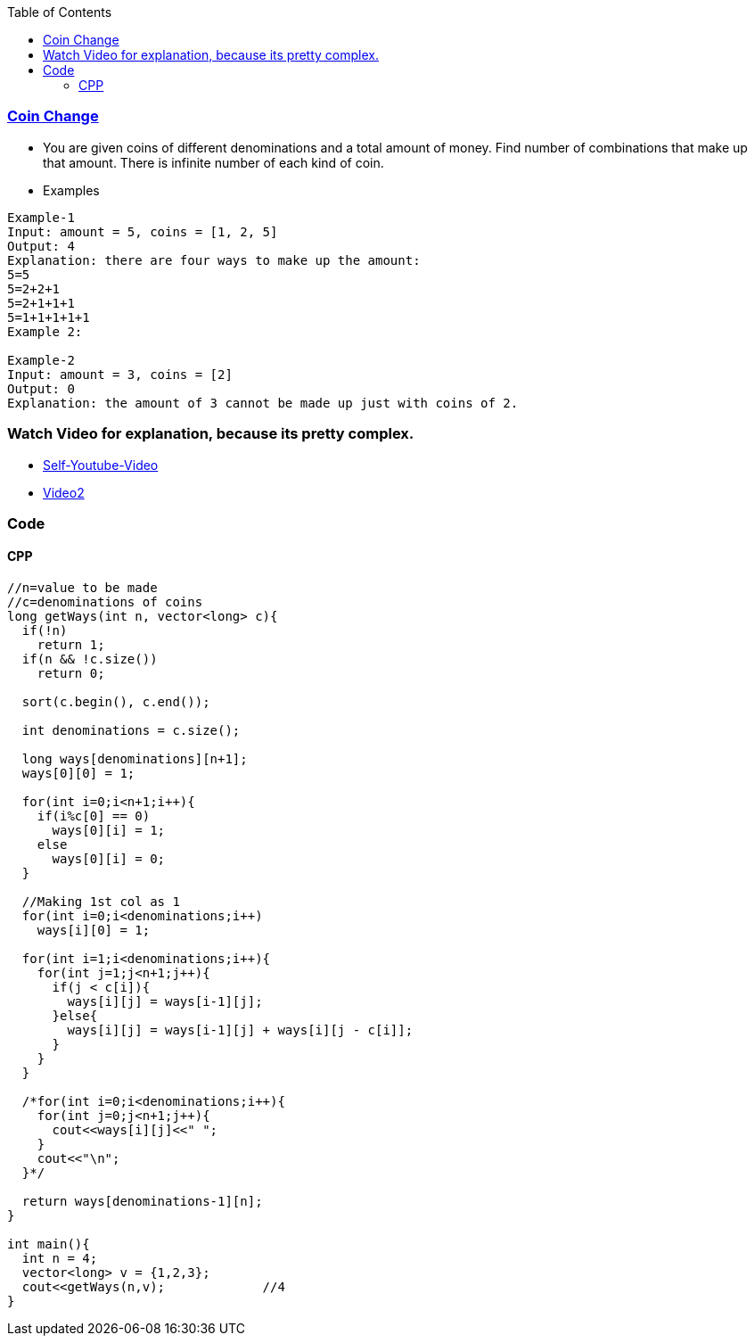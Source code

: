 :toc:
:toclevels: 4

=== link:https://leetcode.com/problems/coin-change-2[Coin Change]
- You are given coins of different denominations and a total amount of money. Find number of combinations that make up that amount. There is infinite number of each kind of coin.
- Examples
```c
Example-1
Input: amount = 5, coins = [1, 2, 5]
Output: 4
Explanation: there are four ways to make up the amount:
5=5
5=2+2+1
5=2+1+1+1
5=1+1+1+1+1
Example 2:

Example-2
Input: amount = 3, coins = [2]
Output: 0
Explanation: the amount of 3 cannot be made up just with coins of 2.
```

=== Watch Video for explanation, because its pretty complex.
* link:https://youtu.be/7pRO5Zuiijo[Self-Youtube-Video]
* link:https://youtu.be/C8bmCYohJkw[Video2]

=== Code

==== CPP
```cpp
//n=value to be made
//c=denominations of coins
long getWays(int n, vector<long> c){
  if(!n)
    return 1;
  if(n && !c.size())
    return 0;
    
  sort(c.begin(), c.end());

  int denominations = c.size();

  long ways[denominations][n+1];
  ways[0][0] = 1;

  for(int i=0;i<n+1;i++){ 
    if(i%c[0] == 0)
      ways[0][i] = 1;
    else
      ways[0][i] = 0;
  }
  
  //Making 1st col as 1
  for(int i=0;i<denominations;i++)
    ways[i][0] = 1;

  for(int i=1;i<denominations;i++){
    for(int j=1;j<n+1;j++){
      if(j < c[i]){
        ways[i][j] = ways[i-1][j];
      }else{
        ways[i][j] = ways[i-1][j] + ways[i][j - c[i]];
      }
    }
  }

  /*for(int i=0;i<denominations;i++){
    for(int j=0;j<n+1;j++){
      cout<<ways[i][j]<<" ";
    }
    cout<<"\n";
  }*/

  return ways[denominations-1][n];
}

int main(){
  int n = 4;
  vector<long> v = {1,2,3};
  cout<<getWays(n,v);             //4
}
```
